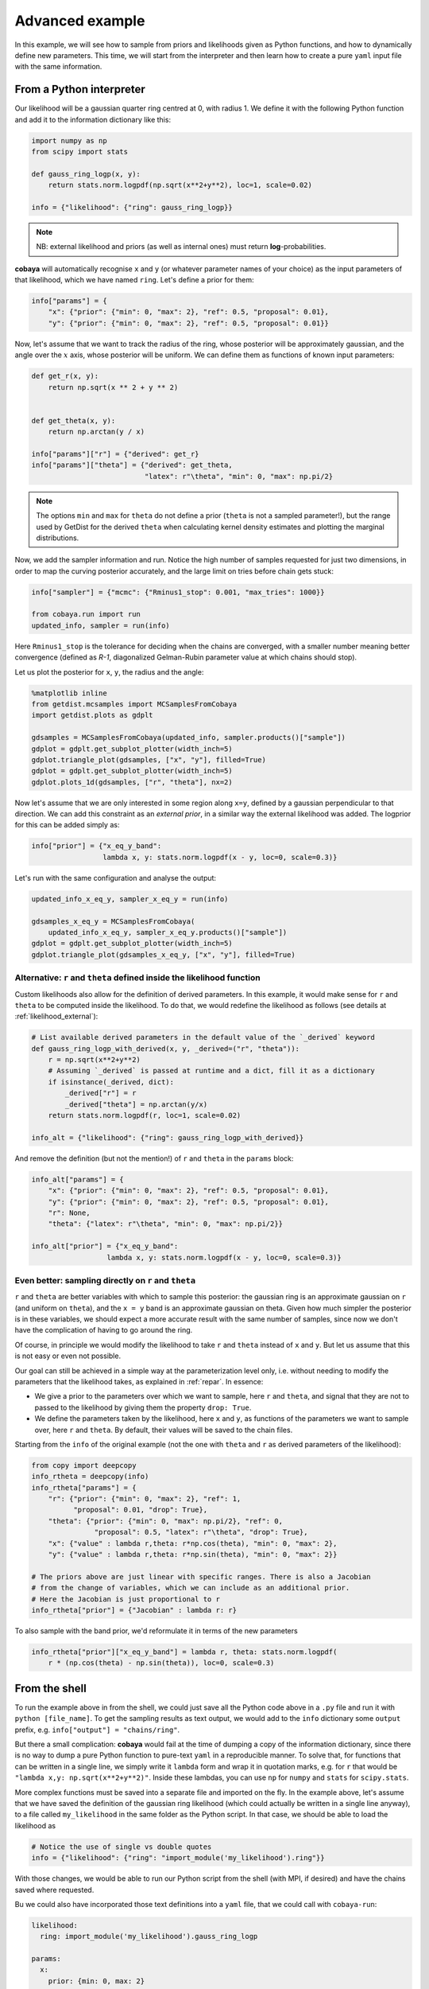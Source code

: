 Advanced example
================

In this example, we will see how to sample from priors and likelihoods given as Python functions, and how to dynamically define new parameters. This time, we will start from the interpreter and then learn how to create a pure ``yaml`` input file with the same information.


.. _example_advanced_interactive:

From a Python interpreter
-------------------------

Our likelihood will be a gaussian quarter ring centred at 0, with radius 1. We define it with the following Python function and add it to the information dictionary like this:

.. code:: python

    import numpy as np
    from scipy import stats

    def gauss_ring_logp(x, y):
        return stats.norm.logpdf(np.sqrt(x**2+y**2), loc=1, scale=0.02)

    info = {"likelihood": {"ring": gauss_ring_logp}}


.. note::

   NB: external likelihood and priors (as well as internal ones) must return **log**-probabilities.


**cobaya** will automatically recognise ``x`` and ``y`` (or whatever parameter names of your choice) as the input parameters of that likelihood, which we have named ``ring``. Let's define a prior for them:

.. code:: python

    info["params"] = {
        "x": {"prior": {"min": 0, "max": 2}, "ref": 0.5, "proposal": 0.01},
        "y": {"prior": {"min": 0, "max": 2}, "ref": 0.5, "proposal": 0.01}}


Now, let's assume that we want to track the radius of the ring, whose posterior will be approximately gaussian, and the angle over the :math:`x` axis, whose posterior will be uniform. We can define them as functions of known input parameters:

.. code:: python

    def get_r(x, y):
        return np.sqrt(x ** 2 + y ** 2)


    def get_theta(x, y):
        return np.arctan(y / x)

    info["params"]["r"] = {"derived": get_r}
    info["params"]["theta"] = {"derived": get_theta,
                               "latex": r"\theta", "min": 0, "max": np.pi/2}

.. note::

   The options ``min`` and ``max`` for ``theta`` do not define a prior (``theta`` is not a sampled parameter!),
   but the range used by GetDist for the derived ``theta`` when calculating kernel density estimates and plotting the marginal distributions.

Now, we add the sampler information and run. Notice the high number of samples requested for just two dimensions, in order to map the curving posterior accurately, and the large limit on tries before chain gets stuck:

.. code:: python

    info["sampler"] = {"mcmc": {"Rminus1_stop": 0.001, "max_tries": 1000}}

    from cobaya.run import run
    updated_info, sampler = run(info)

Here ``Rminus1_stop`` is the tolerance for deciding when the chains are converged, with a smaller number
meaning better convergence (defined as `R-1`, diagonalized Gelman-Rubin parameter value at which chains should stop).

Let us plot the posterior for ``x``, ``y``, the radius and the angle:

.. code:: python

    %matplotlib inline
    from getdist.mcsamples import MCSamplesFromCobaya
    import getdist.plots as gdplt

    gdsamples = MCSamplesFromCobaya(updated_info, sampler.products()["sample"])
    gdplot = gdplt.get_subplot_plotter(width_inch=5)
    gdplot.triangle_plot(gdsamples, ["x", "y"], filled=True)
    gdplot = gdplt.get_subplot_plotter(width_inch=5)
    gdplot.plots_1d(gdsamples, ["r", "theta"], nx=2)

.. image:: img/example_adv_ring.png
   :align: center
   :width: 400px
.. image:: img/example_adv_r_theta.png
   :align: center
   :width: 400px

Now let's assume that we are only interested in some region along ``x=y``, defined by a gaussian perpendicular to that direction. We can add this constraint as an *external prior*, in a similar way the external likelihood was added. The logprior for this can be added simply as:

.. code:: python

    info["prior"] = {"x_eq_y_band":
                     lambda x, y: stats.norm.logpdf(x - y, loc=0, scale=0.3)}

Let's run with the same configuration and analyse the output:

.. code:: python

    updated_info_x_eq_y, sampler_x_eq_y = run(info)

    gdsamples_x_eq_y = MCSamplesFromCobaya(
        updated_info_x_eq_y, sampler_x_eq_y.products()["sample"])
    gdplot = gdplt.get_subplot_plotter(width_inch=5)
    gdplot.triangle_plot(gdsamples_x_eq_y, ["x", "y"], filled=True)

.. image:: img/example_adv_band.png
   :align: center
   :width: 400px

.. _example_advanced_likderived:

Alternative: ``r`` and ``theta`` defined inside the likelihood function
^^^^^^^^^^^^^^^^^^^^^^^^^^^^^^^^^^^^^^^^^^^^^^^^^^^^^^^^^^^^^^^^^^^^^^^

Custom likelihoods also allow for the definition of derived parameters. In this example, it would make sense for ``r`` and ``theta`` to be computed inside the likelihood. To do that, we would redefine the likelihood as follows (see details at :ref:`likelihood_external`):

.. code:: python

   # List available derived parameters in the default value of the `_derived` keyword
   def gauss_ring_logp_with_derived(x, y, _derived=("r", "theta")):
       r = np.sqrt(x**2+y**2)
       # Assuming `_derived` is passed at runtime and a dict, fill it as a dictionary
       if isinstance(_derived, dict):
           _derived["r"] = r
           _derived["theta"] = np.arctan(y/x)
       return stats.norm.logpdf(r, loc=1, scale=0.02)

   info_alt = {"likelihood": {"ring": gauss_ring_logp_with_derived}}

And remove the definition (but not the mention!) of ``r`` and ``theta`` in the ``params`` block:

.. code:: python

   info_alt["params"] = {
       "x": {"prior": {"min": 0, "max": 2}, "ref": 0.5, "proposal": 0.01},
       "y": {"prior": {"min": 0, "max": 2}, "ref": 0.5, "proposal": 0.01},
       "r": None,
       "theta": {"latex": r"\theta", "min": 0, "max": np.pi/2}}

   info_alt["prior"] = {"x_eq_y_band":
                     lambda x, y: stats.norm.logpdf(x - y, loc=0, scale=0.3)}


.. _example_advanced_rtheta:

Even better: sampling directly on ``r`` and ``theta``
^^^^^^^^^^^^^^^^^^^^^^^^^^^^^^^^^^^^^^^^^^^^^^^^^^^^^

``r`` and ``theta`` are better variables with which to sample this posterior: the gaussian ring is an approximate gaussian on ``r`` (and uniform on ``theta``), and the ``x = y`` band is an approximate gaussian on theta. Given how much simpler the posterior is in these variables, we should expect a more accurate result with the same number of samples, since now we don't have the complication of having to go around the ring.

Of course, in principle we would modify the likelihood to take ``r`` and ``theta`` instead of ``x`` and ``y``. But let us assume that this is not easy or even not possible.

Our goal can still be achieved in a simple way at the parameterization level only, i.e. without needing to modify the parameters that the likelihood takes, as explained in :ref:`repar`. In essence:

* We give a prior to the parameters over which we want to sample, here ``r`` and ``theta``, and signal that they are not to passed to the likelihood by giving them the property ``drop: True``.
* We define the parameters taken by the likelihood, here ``x`` and ``y``, as functions of the parameters we want to sample over, here ``r`` and ``theta``. By default, their values will be saved to the chain files.

Starting from the ``info`` of the original example (not the one with ``theta`` and ``r`` as derived parameters of the likelihood):

.. code:: python

    from copy import deepcopy
    info_rtheta = deepcopy(info)
    info_rtheta["params"] = {
        "r": {"prior": {"min": 0, "max": 2}, "ref": 1,
              "proposal": 0.01, "drop": True},
        "theta": {"prior": {"min": 0, "max": np.pi/2}, "ref": 0,
                   "proposal": 0.5, "latex": r"\theta", "drop": True},
        "x": {"value" : lambda r,theta: r*np.cos(theta), "min": 0, "max": 2},
        "y": {"value" : lambda r,theta: r*np.sin(theta), "min": 0, "max": 2}}

    # The priors above are just linear with specific ranges. There is also a Jacobian
    # from the change of variables, which we can include as an additional prior.
    # Here the Jacobian is just proportional to r
    info_rtheta["prior"] = {"Jacobian" : lambda r: r}


To also sample with the band prior, we'd reformulate it in terms of the new parameters

.. code:: python

    info_rtheta["prior"]["x_eq_y_band"] = lambda r, theta: stats.norm.logpdf(
        r * (np.cos(theta) - np.sin(theta)), loc=0, scale=0.3)


.. _example_advanced_shell:

From the shell
--------------

To run the example above in from the shell, we could just save all the Python code above in a ``.py`` file and run it with ``python [file_name]``. To get the sampling results as text output, we would add to the ``info`` dictionary some ``output`` prefix, e.g. ``info["output"] = "chains/ring"``.

But there a small complication: **cobaya** would fail at the time of dumping a copy of the information dictionary, since there is no way to dump a pure Python function to pure-text ``yaml`` in a reproducible manner. To solve that, for functions that can be written in a single line, we simply write it ``lambda`` form and wrap it in quotation marks, e.g. for ``r`` that would be ``"lambda x,y: np.sqrt(x**2+y**2)"``. Inside these lambdas, you can use ``np`` for ``numpy`` and ``stats`` for ``scipy.stats``.

More complex functions must be saved into a separate file and imported on the fly. In the example above, let's assume that we have saved the definition of the gaussian ring likelihood (which could actually be written in a single line anyway), to a file called ``my_likelihood`` in the same folder as the Python script. In that case, we should be able to load the likelihood as

.. code::

    # Notice the use of single vs double quotes
    info = {"likelihood": {"ring": "import_module('my_likelihood').ring"}}


With those changes, we would be able to run our Python script from the shell (with MPI, if desired) and have the chains saved where requested.

Bu we could also have incorporated those text definitions into a ``yaml`` file, that we could call with ``cobaya-run``:

.. code:: yaml

    likelihood:
      ring: import_module('my_likelihood').gauss_ring_logp

    params:
      x:
        prior: {min: 0, max: 2}
        ref: 0.5
        proposal: 0.01
      y:
        prior: {min: 0, max: 2}
        ref: 0.5
        proposal: 0.01
      r:
        derived: 'lambda x,y: np.sqrt(x**2+y**2)'
      theta:
        derived: 'lambda x,y: np.arctan(y/x)'
        latex: \theta
        min: 0
        max: 1.571  # =~ pi/2

    prior:
      x_eq_y_band: "lambda x,y: stats.norm.logpdf(
                       x - y, loc=0, scale=0.3)"

    sampler:
      mcmc:
        Rminus1_stop: 0.001

    output: chains/ring

.. note::

   Notice that we need the quotes around the definition of the ``lambda`` functions, or ``yaml`` would get confused by the ``:``.


If we would like to sample on ``theta`` and ``r`` instead, our input file would be:

.. code:: yaml

    likelihood:
      ring: import_module('my_likelihood').gauss_ring_logp

    params:
      r:
        prior: {min: 0, max: 2}
        ref: 1
        proposal: 0.01
        drop: True
      theta:
        prior: {min: 0, max: 1.571}  # =~ [0, pi/2]
        ref: 0
        proposal: 0.5
        latex: \theta
        drop: True
      x:
        value: 'lambda r,theta: r*np.cos(theta)'
        min: 0
        max: 2
      y:
        value: 'lambda r,theta: r*np.sin(theta)'
        min: 0
        max: 2

    sampler:
      mcmc:
        Rminus1_stop: 0.001

    output: chains/ring

.. note::

    It may be easier and cleaner, especially for real-world likelihoods, to simply define your own new likelihood class (see :doc:`likelihoods`).
    Then you would simply reference your qualified class name in the input yaml.
